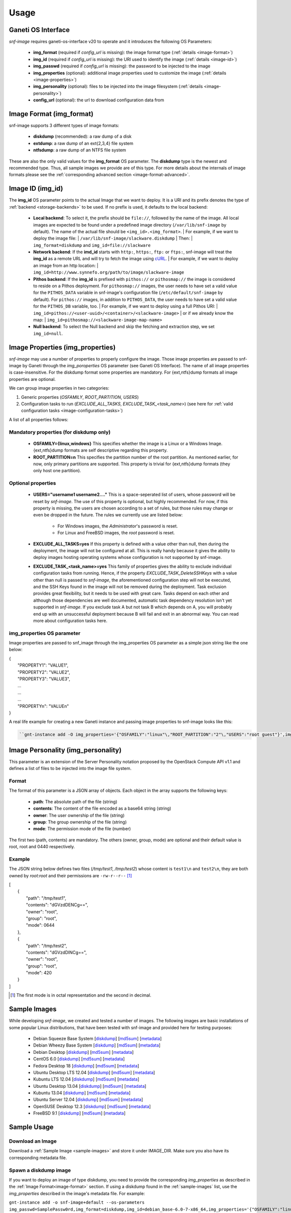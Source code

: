 Usage
=====

Ganeti OS Interface
^^^^^^^^^^^^^^^^^^^

*snf-image* requires ganeti-os-interface v20 to operate and it introduces the
following OS Parameters:

 * **img_format** (required if *config_url* is missing): the image format type
   (:ref:`details <image-format>`)
 * **img_id** (required if *config_url* is missing): the URI used to identify
   the image (:ref:`details <image-id>`)
 * **img_passwd** (required if *config_url* is missing): the password to be
   injected to the image
 * **img_properties** (optional): additional image properties used to customize
   the image (:ref:`details <image-properties>`)
 * **img_personality** (optional): files to be injected into the image
   filesystem (:ref:`details <image-personality>`)
 * **config_url** (optional): the url to download configuration data from

.. _image-format:

Image Format (img_format)
^^^^^^^^^^^^^^^^^^^^^^^^^

snf-image supports 3 different types of image formats:

 * **diskdump** (recommended): a raw dump of a disk
 * **extdump**: a raw dump of an ext{2,3,4} file system
 * **ntfsdump**: a raw dump of an NTFS file system

These are also the only valid values for the **img_format** OS parameter.
The **diskdump** type is the newest and recommended type. Thus, all sample
images we provide are of this type. For more details about the internals of
image formats please see the :ref:`corresponding advanced section
<image-format-advanced>`.

.. _image-id:

Image ID (img_id)
^^^^^^^^^^^^^^^^^

The **img_id** OS parameter points to the actual Image that we want to deploy.
It is a URI and its prefix denotes the type of :ref:`backend <storage-backends>`
to be used. If no prefix is used, it defaults to the local backend:

 * **Local backend**:
   To select it, the prefix should be ``file://``, followed by the name of the
   image. All local images are expected to be found under a predefined image
   directory (``/var/lib/snf-image`` by default). The name of the actual file
   should be ``<img_id>.<img_format>``.
   | For example, if we want to deploy the image file:
   | ``/var/lib/snf-image/slackware.diskdump``
   | Then:
   | ``img_format=diskdump`` and ``img_id=file://slackware``

 * **Network backend**:
   If the **imd_id** starts with ``http:``, ``https:``, ``ftp:`` or ``ftps:``,
   snf-image will treat the **img_id** as a remote URL and will try to fetch the
   image using `cURL <http://curl.haxx.se/>`_.
   | For example, if we want to deploy an image from an http location:
   | ``img_id=http://www.synnefo.org/path/to/image/slackware-image``

 * **Pithos backend**:
   If the **img_id** is prefixed with ``pithos://`` or ``pithosmap://`` the
   image is considered to reside on a Pithos deployment. For ``pithosmap://``
   images, the user needs to have set a valid value for the
   ``PITHOS_DATA`` variable in snf-image's configuration file
   (``/etc/default/snf-image`` by default). For ``pithos://`` images, in
   addition to ``PITHOS_DATA``, the user needs to have set a valid value for the
   ``PITHOS_DB`` variable, too.
   | For example, if we want to deploy using a full Pithos URI:
   | ``img_id=pithos://<user-uuid>/<container>/<slackware-image>``
   | or if we already know the map:
   | ``img_id=pithosmap://<slackware-image-map-name>``

 * **Null backend**:
   To select the Null backend and skip the fetching and extraction step, we set
   ``img_id=null``.

.. _image-properties:

Image Properties (img_properties)
^^^^^^^^^^^^^^^^^^^^^^^^^^^^^^^^^

*snf-image* may use a number of properties to properly configure the image.
Those image properties are passed to snf-image by Ganeti through the
*img_poroperties* OS parameter (see Ganeti OS Interface). The name of all image
properties is case-insensitive. For the diskdump format some properties are
mandatory. For {ext,ntfs}dump formats all image properties are optional.

We can group image properties in two categories:

1. Generic properties (*OSFAMILY*, *ROOT_PARTITION*, *USERS*)
2. Configuration tasks to run (*EXCLUDE_ALL_TASKS*, *EXCLUDE_TASK_<task_name>*)
   (see here for :ref:`valid configuration tasks <image-configuration-tasks>`)

A list of all properties follows:

Mandatory properties (for diskdump only)
++++++++++++++++++++++++++++++++++++++++

 * **OSFAMILY={linux,windows}**
   This specifies whether the image is a Linux or a Windows Image.
   {ext,ntfs}dump formats are self descriptive regarding this property.
 * **ROOT_PARTITION=n**
   This specifies the partition number of the root partition. As mentioned
   earlier, for now, only primary partitions are supported. This property is
   trivial for {ext,ntfs}dump formats (they only host one partition).

Optional properties
+++++++++++++++++++

 * **USERS="username1 username2...."**
   This is a space-seperated list of users, whose password will be reset by
   *snf-image*. The use of this property is optional, but highly recommended.
   For now, if this property is missing, the users are chosen according to a
   set of rules, but those rules may change or even be dropped in the future.
   The rules we currently use are listed below:

     * For Windows images, the *Administrator*'s password is reset.
     * For Linux and FreeBSD images, the *root* password is reset.

 * **EXCLUDE_ALL_TASKS=yes**
   If this property is defined with a value other than null, then during the
   deployment, the image will not be configured at all. This is really handy
   because it gives the ability to deploy images hosting operating systems
   whose configuration is not supported by snf-image.

 * **EXCLUDE_TASK_<task_name>=yes**
   This family of properties gives the ability to exclude individual
   configuration tasks from running. Hence, if the property
   *EXCLUDE_TASK_DeleteSSHKeys* with a value other than null is passed to
   *snf-image*, the aforementioned configuration step will not be executed, and
   the SSH Keys found in the image will not be removed during the deployment.
   Task exclusion provides great flexibility, but it needs to be used with
   great care. Tasks depend on each other and although those dependencies are
   well documented, automatic task dependency resolution isn't yet supported in
   *snf-image*. If you exclude task A but not task B which depends on A, you
   will probably end up with an unsuccessful deployment because B will fail and
   exit in an abnormal way. You can read more about configuration tasks here.

img_properties OS parameter
+++++++++++++++++++++++++++

Image properties are passed to snf_image through the img_properties OS
parameter as a simple json string like the one below:

| {
|     "PROPERTY1": "VALUE1",
|     "PROPERTY2": "VALUE2",
|     "PROPERTY3": "VALUE3",
|     ...
|     ...
|     ...
|     "PROPERTYn": "VALUEn"
| }


A real life example for creating a new Ganeti instance and passing image
properties to snf-image looks like this:

.. code-block:: console

   ``gnt-instance add -O img_properties='{"OSFAMILY":"linux"\,"ROOT_PARTITION":"2"\,"USERS":"root guest"}',img_format=diskdump,img_id=...``

.. _image-personality:

Image Personality (img_personality)
^^^^^^^^^^^^^^^^^^^^^^^^^^^^^^^^^^^

This parameter is an extension of the Server Personality notation proposed by
the OpenStack Compute API v1.1 and defines a list of files to be injected into
the image file system.

Format
++++++

The format of this parameter is a JSON array of objects. Each object in the
array supports the following keys:

 * **path**: The absolute path of the file (string)
 * **contents**: The content of the file encoded as a base64 string (string)
 * **owner**: The user ownership of the file (string)
 * **group**: The group ownership of the file (string)
 * **mode**: The permission mode of the file (number)

The first two (path, contents) are mandatory. The others (owner, group, mode)
are optional and their default value is root, root and 0440 respectively.

Example
+++++++

The JSON string below defines two files (*/tmp/test1*, */tmp/test2*) whose
content is ``test1\n`` and ``test2\n``, they are both owned by *root:root* and
their permissions are ``-rw-r--r--`` [#]_

| [
|     {
|         "path": "/tmp/test1",
|         "contents": "dGVzdDENCg==",
|         "owner": "root",
|         "group": "root",
|         "mode": 0644
|     },
|     {
|         "path": "/tmp/test2",
|         "contents": "dGVzdDINCg==",
|         "owner": "root",
|         "group": "root",
|         "mode": 420
|     }
| ]

.. [#] The first mode is in octal representation and the second in decimal.


.. _sample-images:

Sample Images
^^^^^^^^^^^^^

While developing *snf-image*, we created and tested a number of images. The
following images are basic installations of some popular Linux distributions,
that have been tested with snf-image and provided here for testing purposes:


 * Debian Squeeze Base System
   [`diskdump <http://cdn.synnefo.org/debian_base-6.0-x86_64.diskdump>`_]
   [`md5sum <http://cdn.synnefo.org/debian_base-6.0-x86_64.diskdump.md5sum>`_]
   [`metadata <http://cdn.synnefo.org/debian_base-6.0-x86_64.diskdump.meta>`_]
 * Debian Wheezy Base System
   [`diskdump <http://cdn.synnefo.org/debian_base-7.0-x86_64.diskdump>`_]
   [`md5sum <http://cdn.synnefo.org/debian_base-7.0-x86_64.diskdump.md5sum>`_]
   [`metadata <http://cdn.synnefo.org/debian_base-7.0-x86_64.diskdump.meta>`_]
 * Debian Desktop
   [`diskdump <http://cdn.synnefo.org/debian_desktop-7.0-x86_64.diskdump>`_]
   [`md5sum <http://cdn.synnefo.org/debian_desktop-7.0-x86_64.diskdump.md5sum>`_]
   [`metadata <http://cdn.synnefo.org/debian_desktop-7.0-x86_64.diskdump.meta>`_]
 * CentOS 6.0
   [`diskdump <http://cdn.synnefo.org/centos-6.0-x86_64.diskdump>`_]
   [`md5sum <http://cdn.synnefo.org/centos-6.0-x86_64.diskdump.md5sum>`_]
   [`metadata <http://cdn.synnefo.org/centos-6.0-x86_64.diskdump.meta>`_]
 * Fedora Desktop 18
   [`diskdump <http://cdn.synnefo.org/fedora-18-x86_64.diskdump>`_]
   [`md5sum <http://cdn.synnefo.org/fedora-18-x86_64.diskdump.md5sum>`_]
   [`metadata <http://cdn.synnefo.org/fedora-18-x86_64.diskdump.meta>`_]
 * Ubuntu Desktop LTS 12.04
   [`diskdump <http://cdn.synnefo.org/ubuntu_desktop-12.04-x86_64.diskdump>`_]
   [`md5sum <http://cdn.synnefo.org/ubuntu_desktop-12.04-x86_64.diskdump.md5sum>`_]
   [`metadata <http://cdn.synnefo.org/ubuntu_desktop-12.04-x86_64.diskdump.meta>`_]
 * Kubuntu LTS 12.04
   [`diskdump <http://cdn.synnefo.org/kubuntu_desktop-12.04-x86_64.diskdump>`_]
   [`md5sum <http://cdn.synnefo.org/kubuntu_desktop-12.04-x86_64.diskdump.md5sum>`_]
   [`metadata <http://cdn.synnefo.org/kubuntu_desktop-12.04-x86_64.diskdump.meta>`_]
 * Ubuntu Desktop 13.04
   [`diskdump <http://cdn.synnefo.org/ubuntu_desktop-13.04-x86_64.diskdump>`_]
   [`md5sum <http://cdn.synnefo.org/ubuntu_desktop-13.04-x86_64.diskdump.md5sum>`_]
   [`metadata <http://cdn.synnefo.org/ubuntu_desktop-13.04-x86_64.diskdump.meta>`_]
 * Kubuntu 13.04
   [`diskdump <http://cdn.synnefo.org/kubuntu_desktop-13.04-x86_64.diskdump>`_]
   [`md5sum <http://cdn.synnefo.org/kubuntu_desktop-13.04-x86_64.diskdump.md5sum>`_]
   [`metadata <http://cdn.synnefo.org/kubuntu_desktop-13.04-x86_64.diskdump.meta>`_]
 * Ubuntu Server 12.04
   [`diskdump <http://cdn.synnefo.org/ubuntu_server-12.04-x86_64.diskdump>`_]
   [`md5sum <http://cdn.synnefo.org/ubuntu_server-12.04-x86_64.diskdump.md5sum>`_]
   [`metadata <http://cdn.synnefo.org/ubuntu_server-12.04-x86_64.diskdump.meta>`_]
 * OpenSUSE Desktop 12.3
   [`diskdump <http://cdn.synnefo.org/opensuse_desktop-12.3-x86_64.diskdump>`_]
   [`md5sum <http://cdn.synnefo.org/opensuse_desktop-12.3-x86_64.diskdump.md5sum>`_]
   [`metadata <http://cdn.synnefo.org/opensuse_desktop-12.3-x86_64.diskdump.meta>`_]
 * FreeBSD 9.1
   [`diskdump <http://cdn.synnefo.org/freebsd-9.1-x86_64.diskdump>`_]
   [`md5sum <http://cdn.synnefo.org/freebsd-9.1-x86_64.diskdump.md5sum>`_]
   [`metadata <http://cdn.synnefo.org/freebsd-9.1-x86_64.diskdump.meta>`_]

Sample Usage
^^^^^^^^^^^^

Download an Image
+++++++++++++++++

Download a :ref:`Sample Image <sample-images>` and store it under IMAGE_DIR.
Make sure you also have its corresponding metadata file.

Spawn a diskdump image
++++++++++++++++++++++

If you want to deploy an image of type diskdump, you need to provide the
corresponding *img_properties* as described in the
:ref:`Image Format<image-format>` section. If using a diskdump found in the
:ref:`sample-images` list, use the *img_properties* described in the image's
metadata file. For example:

``gnt-instance add -o snf-image+default --os-parameters img_passwd=SamplePassw0rd,img_format=diskdump,img_id=debian_base-6.0-7-x86_64,img_properties='{"OSFAMILY":"linux"\,"ROOT_PARTITION":"1"}' -t plain --disk=0:size=10G --no-name-check --no-ip-check --no-nics test1``


